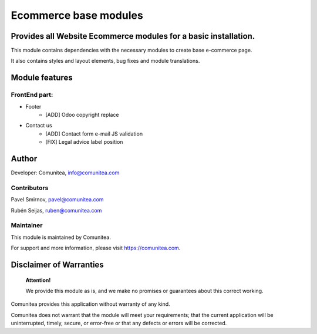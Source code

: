 Ecommerce base modules
======================

Provides all Website Ecommerce modules for a basic installation.
----------------------------------------------------------------

This module contains dependencies with the necessary modules to create base e-commerce page.

It also contains styles and layout elements, bug fixes and module translations.

Module features
---------------

FrontEnd part:
~~~~~~~~~~~~~~

* Footer
    * [ADD] Odoo copyright replace
* Contact us
    * [ADD] Contact form e-mail JS validation
    * [FIX] Legal advice label position

Author
------

Developer: Comunitea, info@comunitea.com

Contributors
~~~~~~~~~~~~

Pavel Smirnov, pavel@comunitea.com

Rubén Seijas, ruben@comunitea.com

Maintainer
~~~~~~~~~~

This module is maintained by Comunitea.

For support and more information, please visit https://comunitea.com.

Disclaimer of Warranties
------------------------

    **Attention!**

    We provide this module as is, and we make no promises or guarantees about this correct working.

Comunitea provides this application without warranty of any kind.

Comunitea does not warrant that the module will meet your requirements;
that the current application will be uninterrupted, timely, secure, or error-free or that any defects or errors will be corrected.

